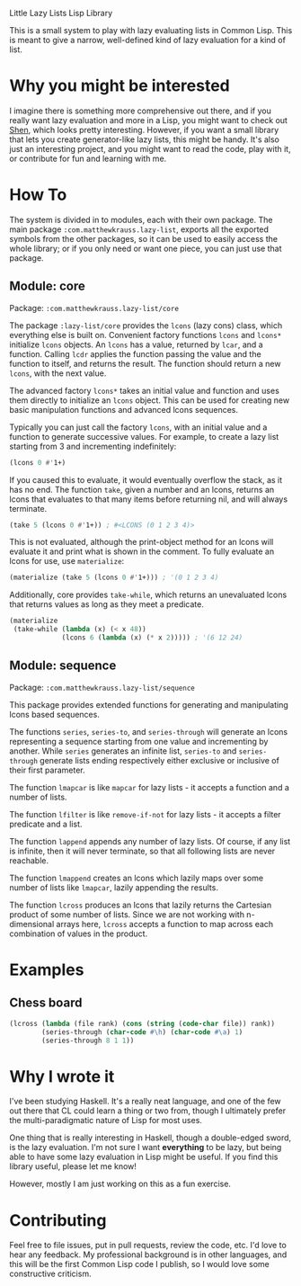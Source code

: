 Little Lazy Lists Lisp Library

This is a small system to play with lazy evaluating lists in Common
Lisp. This is meant to give a narrow, well-defined kind of lazy
evaluation for a kind of list.

* Why you might be interested

I imagine there is something more comprehensive out there, and if you
really want lazy evaluation and more in a Lisp, you might want to
check out [[http://shenlanguage.org/][Shen]], which looks pretty interesting. However, if you want a
small library that lets you create generator-like lazy lists, this
might be handy. It's also just an interesting project, and you might
want to read the code, play with it, or contribute for fun and
learning with me.

* How To

The system is divided in to modules, each with their own package. The
main package =:com.matthewkrauss.lazy-list=, exports all the exported
symbols from the other packages, so it can be used to easily access
the whole library; or if you only need or want one piece, you can just
use that package.

** Module: core

Package: =:com.matthewkrauss.lazy-list/core=

The package =:lazy-list/core= provides the =lcons= (lazy cons) class,
which everything else is built on. Convenient factory functions
=lcons= and =lcons*= initialize =lcons= objects. An =lcons= has a
value, returned by =lcar=, and a function. Calling =lcdr= applies the
function passing the value and the function to itself, and returns the
result. The function should return a new =lcons=, with the next value.

The advanced factory =lcons*= takes an initial value and function and
uses them directly to initialize an =lcons= object. This can be used
for creating new basic manipulation functions and advanced lcons
sequences.

Typically you can just call the factory =lcons=, with an initial value
and a function to generate successive values. For example, to create a
lazy list starting from 3 and incrementing indefinitely:

#+BEGIN_SRC lisp
  (lcons 0 #'1+)
#+END_SRC

If you caused this to evaluate, it would eventually overflow the
stack, as it has no end. The function =take=, given a number and an
lcons, returns an lcons that evaluates to that many items before
returning nil, and will always terminate.

#+BEGIN_SRC lisp
  (take 5 (lcons 0 #'1+)) ; #<LCONS (0 1 2 3 4)>
#+END_SRC

This is not evaluated, although the print-object method for an lcons
will evaluate it and print what is shown in the comment. To fully
evaluate an lcons for use, use =materialize=:

#+BEGIN_SRC lisp
  (materialize (take 5 (lcons 0 #'1+))) ; '(0 1 2 3 4)
#+END_SRC

Additionally, core provides =take-while=, which returns an unevaluated
lcons that returns values as long as they meet a predicate.

#+BEGIN_SRC lisp
  (materialize
   (take-while (lambda (x) (< x 48))
               (lcons 6 (lambda (x) (* x 2))))) ; '(6 12 24)
#+END_SRC

** Module: sequence

Package: =:com.matthewkrauss.lazy-list/sequence=

This package provides extended functions for generating and
manipulating lcons based sequences.

The functions =series=, =series-to=, and =series-through= will
generate an lcons representing a sequence starting from one value and
incrementing by another. While =series= generates an infinite list,
=series-to= and =series-through= generate lists ending respectively
either exclusive or inclusive of their first parameter.

The function =lmapcar= is like =mapcar= for lazy lists - it accepts a
function and a number of lists.

The function =lfilter= is like =remove-if-not= for lazy lists - it
accepts a filter predicate and a list.

The function =lappend= appends any number of lazy lists. Of course, if
any list is infinite, then it will never terminate, so that all
following lists are never reachable.

The function =lmappend= creates an lcons which lazily maps over some
number of lists like =lmapcar=, lazily appending the results.

The function =lcross= produces an lcons that lazily returns the
Cartesian product of some number of lists. Since we are not working
with n-dimensional arrays here, =lcross= accepts a function to map
across each combination of values in the product.

* Examples

** Chess board

#+BEGIN_SRC lisp
  (lcross (lambda (file rank) (cons (string (code-char file)) rank))
          (series-through (char-code #\h) (char-code #\a) 1)
          (series-through 8 1 1))
#+END_SRC

* Why I wrote it

I've been studying Haskell. It's a really neat language, and one of
the few out there that CL could learn a thing or two from, though I
ultimately prefer the multi-paradigmatic nature of Lisp for most uses.

One thing that is really interesting in Haskell, though a double-edged
sword, is the lazy evaluation. I'm not sure I want *everything* to be
lazy, but being able to have some lazy evaluation in Lisp might be
useful. If you find this library useful, please let me know!

However, mostly I am just working on this as a fun exercise.

* Contributing

Feel free to file issues, put in pull requests, review the code, etc.
I'd love to hear any feedback. My professional background is in other
languages, and this will be the first Common Lisp code I publish, so I
would love some constructive criticism.
